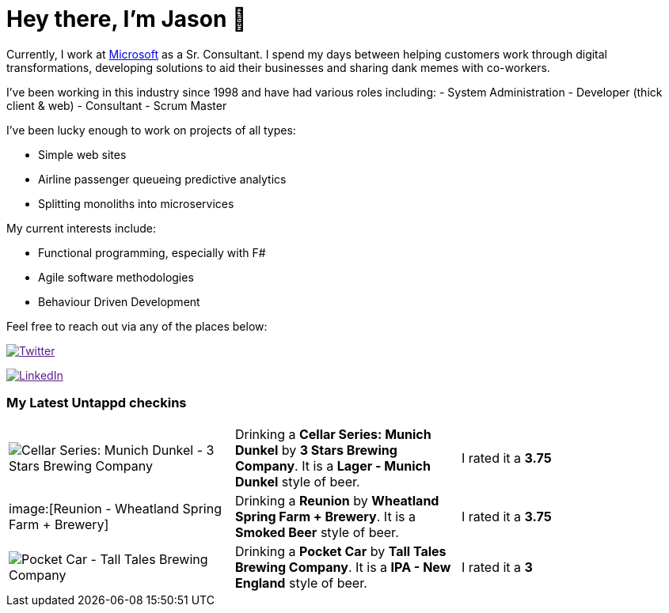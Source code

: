 ﻿# Hey there, I'm Jason 👋

Currently, I work at https://microsoft.com[Microsoft] as a Sr. Consultant. I spend my days between helping customers work through digital transformations, developing solutions to aid their businesses and sharing dank memes with co-workers. 

I've been working in this industry since 1998 and have had various roles including: 
- System Administration
- Developer (thick client & web)
- Consultant
- Scrum Master

I've been lucky enough to work on projects of all types:

- Simple web sites
- Airline passenger queueing predictive analytics
- Splitting monoliths into microservices

My current interests include:

- Functional programming, especially with F#
- Agile software methodologies
- Behaviour Driven Development

Feel free to reach out via any of the places below:

image:https://img.shields.io/twitter/follow/jtucker?style=flat-square&color=blue["Twitter",link="https://twitter.com/jtucker]

image:https://img.shields.io/badge/LinkedIn-Let's%20Connect-blue["LinkedIn",link="https://linkedin.com/in/jatucke]

### My Latest Untappd checkins

|====
// untappd beer
| image:https://untappd.akamaized.net/photos/2021_10_19/11538f69d0908885d264041470eda6e1_200x200.jpg[Cellar Series: Munich Dunkel - 3 Stars Brewing Company] | Drinking a *Cellar Series: Munich Dunkel* by *3 Stars Brewing Company*. It is a *Lager - Munich Dunkel* style of beer. | I rated it a *3.75*
| image:[Reunion - Wheatland Spring Farm + Brewery] | Drinking a *Reunion* by *Wheatland Spring Farm + Brewery*. It is a *Smoked Beer* style of beer. | I rated it a *3.75*
| image:https://untappd.akamaized.net/photos/2021_10_18/badbaedd0d38d6d0e85d1cd5c4dd48e9_200x200.jpg[Pocket Car - Tall Tales Brewing Company] | Drinking a *Pocket Car* by *Tall Tales Brewing Company*. It is a *IPA - New England* style of beer. | I rated it a *3*
// untappd end
